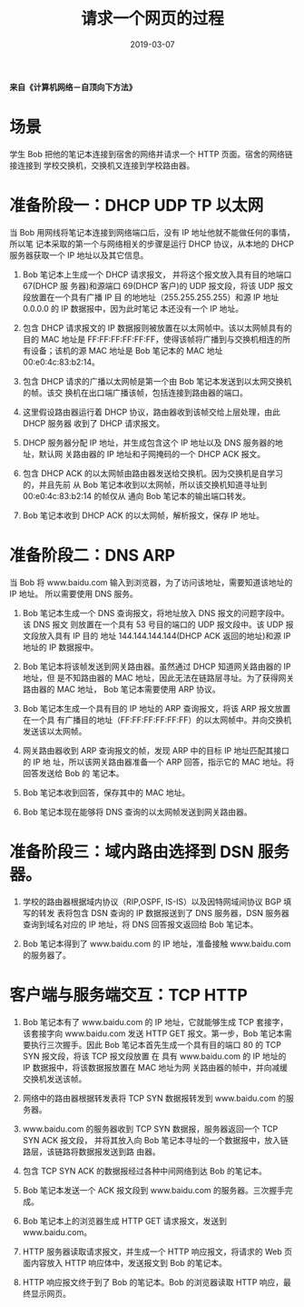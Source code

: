 #+HUGO_BASE_DIR: ../
#+HUGO_SECTION: post
#+TITLE: 请求一个网页的过程
#+DATE: 2019-03-07
#+AUTHOR:
#+HUGO_CUSTOM_FRONT_MATTER: :author "xhcoding"
#+HUGO_TAGS: CS
#+HUGO_CATEGORIES: CS
#+HUGO_DRAFT: false


*来自《计算机网络－自顶向下方法》*

* 场景
学生 Bob 把他的笔记本连接到宿舍的网络并请求一个 HTTP 页面。宿舍的网络链接连接到
学校交换机，交换机又连接到学校路由器。

#+HTML:<!-- more --> 
* 准备阶段一：DHCP UDP TP 以太网
当 Bob 用网线将笔记本连接到网络端口后，没有 IP 地址他就不能做任何的事情，所以笔
记本采取的第一个与网络相关的步骤是运行 DHCP 协议，从本地的 DHCP 服务器获取一个
IP 地址以及其它信息。

1. Bob 笔记本上生成一个 DHCP 请求报文， 并将这个报文放入具有目的地端口 67(DHCP 服
   务器)和源端口 69(DHCP 客户)的 UDP 报文段，将该 UDP 报文段放置在一个具有广播 IP 目
   的地地址（255.255.255.255）和源 IP 地址 0.0.0.0 的 IP 数据报中，因为此时笔记
   本还没有一个 IP 地址。
2. 包含 DHCP 请求报文的 IP 数据报则被放置在以太网帧中。该以太网帧具有的目的 MAC
   地址是 FF:FF:FF:FF:FF:FF，使得该帧将广播到与交换机相连的所有设备；该机的源
   MAC 地址是 Bob 笔记本的 MAC 地址 00:e0:4c:83:b2:14。
   
   [[file:/home/xhcoding/Blog/images/2019-03-07-web页面的请求过程_2019162602.png]] 

3. 包含 DHCP 请求的广播以太网帧是第一个由 Bob 笔记本发送到以太网交换机的帧。该交
   换机在出口端广播该帧，包括连接到路由器的端口。

4. 这里假设路由器运行着 DHCP 协议，路由器收到该帧交给上层处理，由此 DHCP 服务器
   收到了 DHCP 请求报文。

5. DHCP 服务器分配 IP 地址，并生成包含这个 IP 地址以及 DNS 服务器的地址，默认网
   关路由器的 IP 地址和子网掩码的一个 DHCP ACK 报文。
   
   [[file:/home/xhcoding/Blog/images/2019-03-07-web页面的请求过程_2019164312.png]] 

6. 包含 DHCP ACK 的以太网帧由路由器发送给交换机。因为交换机是自学习的，并且先前
   从 Bob 笔记本收到以太网帧，所以该交换机知道寻址到 00:e0:4c:83:b2:14 的帧仅从
   通向 Bob 笔记本的输出端口转发。

7. Bob 笔记本收到 DHCP ACK 的以太网帧，解析报文，保存 IP 地址。
   
* 准备阶段二：DNS ARP
当 Bob 将 www.baidu.com 输入到浏览器，为了访问该地址，需要知道该地址的 IP 地址。
所以需要使用 DNS 服务。

1. Bob 笔记本生成一个 DNS 查询报文，将地址放入 DNS 报文的问题字段中。该 DNS 报文
   则放置在一个具有 53 号目的端口的 UDP 报文段中。该 UDP 报文段放入具有 IP 目的
   地址 144.144.144.144(DHCP ACK 返回的地址)和源 IP 地址的 IP 数据报中。
   
2. Bob 笔记本将该帧发送到网关路由器。虽然通过 DHCP 知道网关路由器的 IP 地址，但
   是不知路由器的 MAC 地址，因此无法在链路层寻址。为了获得网关路由器的 MAC 地址，
   Bob 笔记本需要使用 ARP 协议。

3. Bob 笔记本生成一个具有目的 IP 地址的 ARP 查询报文，将该 ARP 报文放置在一个具
   有广播目的地址（FF:FF:FF:FF:FF:FF）的以太网帧中。并向交换机发送该以太网帧。
   
   [[file:/home/xhcoding/Blog/images/2019-03-07-web页面的请求过程_2019170614.png]] 

4. 网关路由器收到 ARP 查询报文的帧，发现 ARP 中的目标 IP 地址匹配其接口的 IP 地
   址，所以该网关路由器准备一个 ARP 回答，指示它的 MAC 地址。将回答发送给 Bob 的
   笔记本。
   
   [[file:/home/xhcoding/Blog/images/2019-03-07-web页面的请求过程_2019170637.png]] 
   
5. Bob 笔记本收到回答，保存其中的 MAC 地址。
   
6. Bob 笔记本现在能够将 DNS 查询的以太网帧发送到网关路由器。
   
   [[file:/home/xhcoding/Blog/images/2019-03-07-web页面的请求过程_2019172923.png]] 
   
* 准备阶段三：域内路由选择到 DSN 服务器。
1. 学校的路由器根据域内协议（RIP,OSPF, IS-IS）以及因特网域间协议 BGP 填写的转发
   表将包含 DSN 查询的 IP 数据报送到了 DNS 服务器，DSN 服务器查询到域名对应的 IP
   地址，将 DNS 回答报文返回给 Bob 笔记本。
   
   [[file:/home/xhcoding/Blog/images/2019-03-07-web页面的请求过程_2019173013.png]] 
   
2. Bob 笔记本得到了 www.baidu.com 的 IP 地址，准备接触 www.baidu.com 的服务器了。
   
* 客户端与服务端交互：TCP HTTP
1. Bob 笔记本有了 www.baidu.com 的 IP 地址，它就能够生成 TCP 套接字，该套接字向
   www.baidu.com 发送 HTTP GET 报文。第一步，Bob 笔记本需要执行三次握手。因此
   Bob 笔记本首先生成一个具有目的端口 80 的 TCP SYN 报文段，将该 TCP 报文段放置
   在 具有 www.baidu.com 的 IP 地址的 IP 数据报中，将该数据报放置在 MAC 地址为网
   关路由器的帧中，并向减缓交换机发送该帧。
   
   [[file:/home/xhcoding/Blog/images/2019-03-07-web页面的请求过程_2019173942.png]] 
   
2. 网络中的路由器根据转发表将 TCP SYN 数据报转发到 www.baidu.com 的服务器。
   
3. www.baidu.com 的服务器收到 TCP SYN 数据报，服务器返回一个 TCP SYN ACK 报文段，
   并将其放入向 Bob 笔记本寻址的一个数据报中，放入链路层，该链路将数据报发送到路
   由器。
   
4. 包含 TCP SYN ACK 的数据报经过各种中间网络到达 Bob 的笔记本。
   
   [[file:/home/xhcoding/Blog/images/2019-03-07-web页面的请求过程_2019174527.png]] 
   
5. Bob 笔记本发送一个 ACK 报文段到 www.baidu.com 的服务器。三次握手完成。
    
   [[file:/home/xhcoding/Blog/images/2019-03-07-web页面的请求过程_2019174542.png]] 
   
6. Bob 笔记本上的浏览器生成 HTTP GET 请求报文，发送到 www.baidu.com。
   
7. HTTP 服务器读取请求报文，并生成一个 HTTP 响应报文，将请求的 Web 页面内容放入
   HTTP 响应体中，发送报文到 Bob 的笔记本。
   
8. HTTP 响应报文终于到了 Bob 的笔记本。Bob 的浏览器读取 HTTP 响应，最终显示网页。
